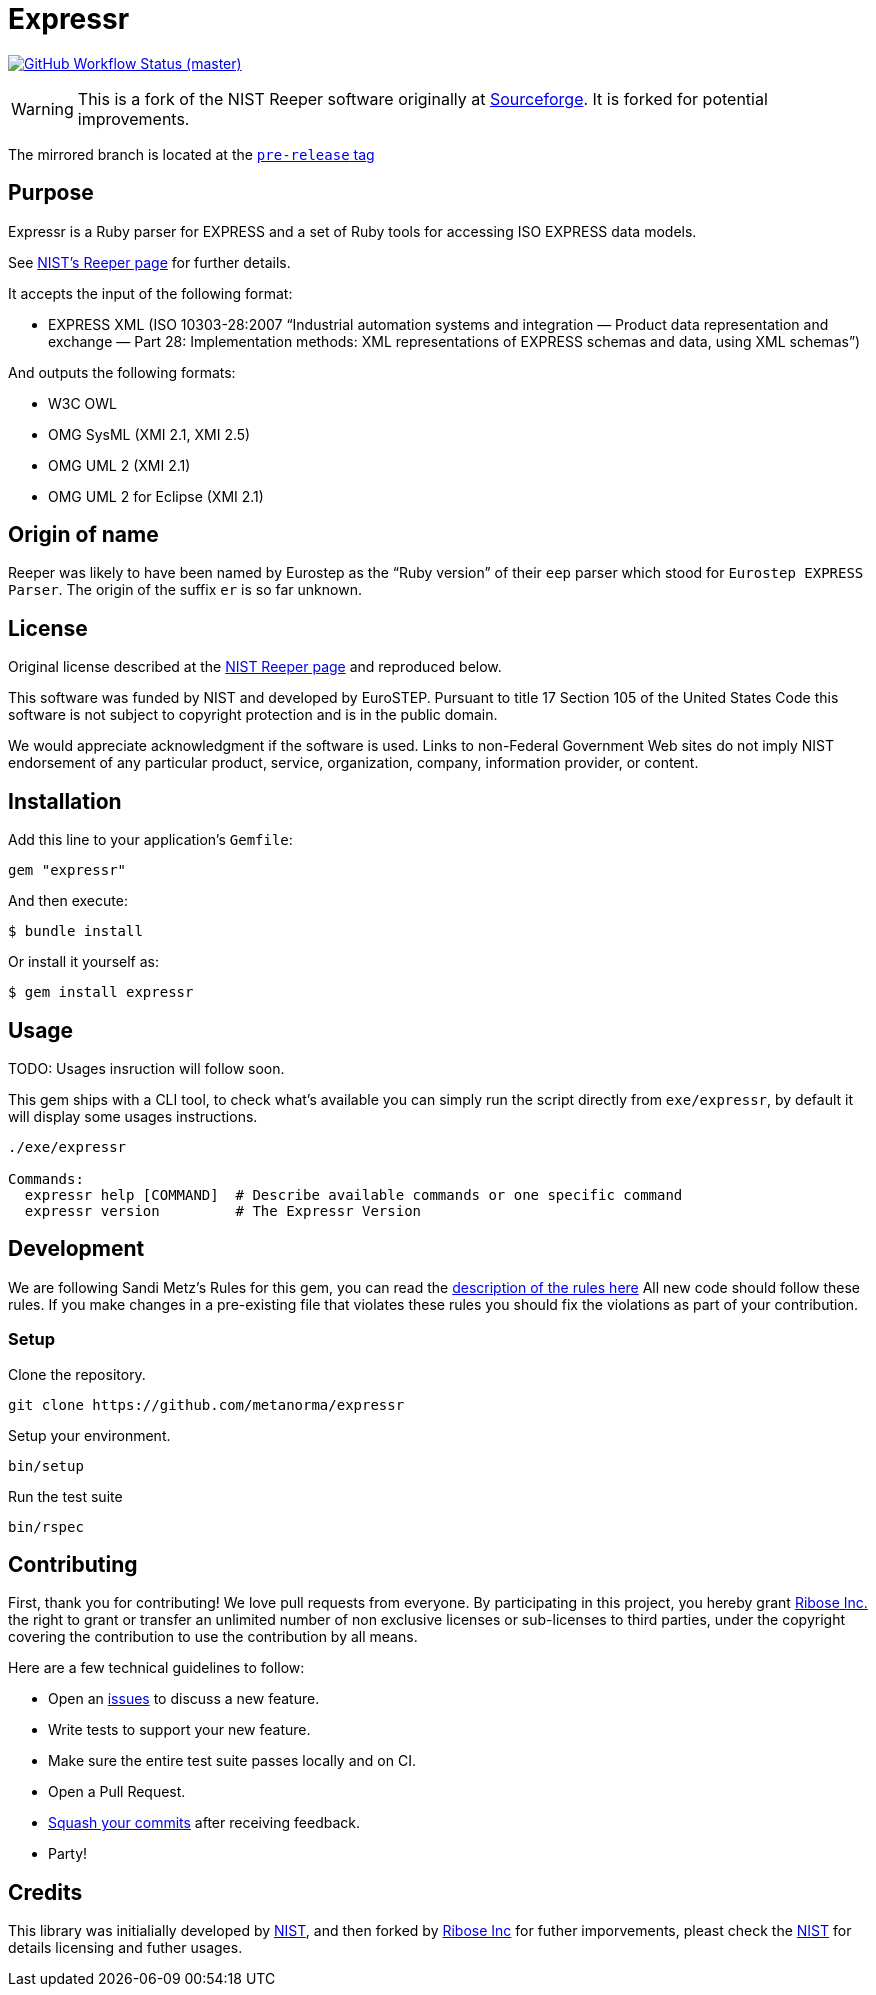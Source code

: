 = Expressr

image:https://github.com/metanorma/expressr/workflows/ubuntu/badge.svg[GitHub Workflow Status (master), link="https://github.com/metanorma/expressr/actions?workflow=ubuntu"]

WARNING: This is a fork of the NIST Reeper software originally at
https://sourceforge.net/p/reeper/[Sourceforge]. It is forked for
potential improvements.

The mirrored branch is located at the
https://github.com/metanorma/expressr/releases/tag/v0.1[`pre-release` tag]

== Purpose

Expressr is a Ruby parser for EXPRESS and a set of Ruby tools for accessing ISO EXPRESS data models.

See https://www.nist.gov/services-resources/software/reeper[NIST's Reeper page] for further details.

It accepts the input of the following format:

* EXPRESS XML (ISO 10303-28:2007
"`Industrial automation systems and integration — Product data representation and exchange — Part 28: Implementation methods: XML representations of EXPRESS schemas and data, using XML schemas`")

And outputs the following formats:

* W3C OWL
* OMG SysML (XMI 2.1, XMI 2.5)
* OMG UML 2 (XMI 2.1)
* OMG UML 2 for Eclipse (XMI 2.1)

== Origin of name

Reeper was likely to have been named by Eurostep as the "`Ruby
version`" of their `eep` parser which stood for `Eurostep EXPRESS
Parser`.
The origin of the suffix `er` is so far unknown.

== License

Original license described at the
https://www.nist.gov/services-resources/software/reeper[NIST Reeper page]
and reproduced below.

This software was funded by NIST and developed by EuroSTEP.
Pursuant to title 17 Section 105 of the United States Code this
software is not subject to copyright protection and is in the public
domain.

We would appreciate acknowledgment if the software is used. Links to
non-Federal Government Web sites do not imply NIST endorsement of any
particular product, service, organization, company, information
provider, or content.


== Installation

Add this line to your application's `Gemfile`:

[source, sh]
----
gem "expressr"
----

And then execute:

[source, sh]
----
$ bundle install
----

Or install it yourself as:

[source, sh]
----
$ gem install expressr
----

== Usage

TODO: Usages insruction will follow soon.


This gem ships with a CLI tool, to check what's available you can simply run
the script directly from `exe/expressr`, by default it will display some usages
instructions.

[source, sh]
----
./exe/expressr

Commands:
  expressr help [COMMAND]  # Describe available commands or one specific command
  expressr version         # The Expressr Version
----

== Development

We are following Sandi Metz's Rules for this gem, you can read
the http://robots.thoughtbot.com/post/50655960596/sandi-metz-rules-for-developers[description of the rules here] All new code should follow these rules.
If you make changes in a pre-existing file that violates these rules you should
fix the violations as part of your contribution.

=== Setup

Clone the repository.

[source, sh]
----
git clone https://github.com/metanorma/expressr
----

Setup your environment.

[source, sh]
----
bin/setup
----

Run the test suite

[source, sh]
----
bin/rspec
----

== Contributing

First, thank you for contributing! We love pull requests from everyone. By
participating in this project, you hereby grant
https://www.ribose.com[Ribose Inc.] the right to grant or transfer an unlimited
number of non exclusive licenses or sub-licenses to third parties, under the
copyright covering the contribution to use the contribution by all means.

Here are a few technical guidelines to follow:

* Open an https://github.com/metanorma/expressr/issues[issues] to discuss a new
  feature.
* Write tests to support your new feature.
* Make sure the entire test suite passes locally and on CI.
* Open a Pull Request.
* https://github.com/thoughtbot/guides/tree/master/protocol/git#write-a-feature[Squash your commits] after receiving feedback.
* Party!

== Credits

This library was initialially developed by
https://www.nist.gov/services-resources/software/reeper[NIST], and then forked
by https://www.ribose.com[Ribose Inc] for futher imporvements, pleast check the
https://www.nist.gov/services-resources/software/reeper[NIST] for details
licensing and futher usages.

